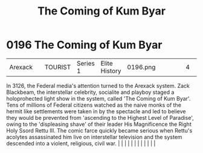 :PROPERTIES:
:ID:       7ae26138-26d0-4f2b-8bc5-a7eb7432e32c
:END:
#+title: The Coming of Kum Byar
#+filetags: :beacon:
*     0196  The Coming of Kum Byar
| Arexack                              |               | TOURIST                | Series 1  | Elite History | 0196.png |           |               |                                                                                                                                                                                                                                                                                                                                                                                                                                                                                                                                                                                                                                                                                                                                                                                                                                                                                                                                                                                                                       |           |     4 | 

In 3126, the Federal media's attention turned to the Arexack system. Zack Blackbeam, the interstellar celebrity, socialite and playboy staged a holoprohected light show in the system, called 'The Coming of Kum Byar'. Tens of millions of Federal citizens watched as the naive monks of the hermit like settlements were taken in by the spectacle and led to believe they would be prevented from 'ascending to the Highest Level of Paradise', owing to the 'displeasing shave' of their leader His Magnificence the Right Holy Ssord Rettu III. The comic farce quickly became serious when Rettu's acolytes assassinated him live on interstellar television and the system descended into a violent, religious, civil war.                                                                                                                                                                                                                                                                                                                                                                                                                                                                                                                                                                                                                                                                                                                                                                                                                                                                                                                                                                                                                                                                                                                                                                                                                                                                                                                                                                                                                                                                                                                                                                                                                                                                                                                                                                                                                                                                                                                                                                                                                                                                                                                                                                                                                                                                                                               |   |   |                                                                                                                                                                                                                                                                                                                                                                                                                                                                                                                                                                                                                                                                                                                                                                                                                                                                                                                                                                                                                       |   |   |   |   |   |   |   |   |   

[[file:img/beacons/0196.png]]
